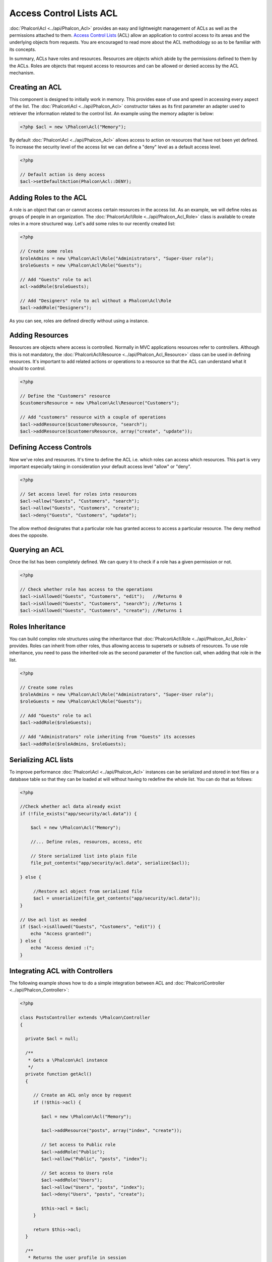 Access Control Lists ACL
========================
:doc:`Phalcon\Acl <../api/Phalcon_Acl>` provides an easy and lightweight management of ACLs as well as the permissions attached to them. `Access Control Lists`_ (ACL) allow an application to control access to its areas and the underlying objects from requests. You are encouraged to read more about the ACL methodology so as to be familiar with its concepts.

In summary, ACLs have roles and resources. Resources are objects which abide by the permissions defined to them by the ACLs. Roles are objects that request access to resources and can be allowed or denied access by the ACL mechanism.

Creating an ACL
---------------
This component is designed to initially work in memory. This provides ease of use and speed in accessing every aspect of the list. The :doc:`Phalcon\Acl <../api/Phalcon_Acl>` constructor takes as its first parameter an adapter used to retriever the information related to the control list. An example using the memory adapter is below: 

.. code-block:: php

    <?php $acl = new \Phalcon\Acl("Memory");

By default :doc:`Phalcon\Acl <../api/Phalcon_Acl>` allows access to action on resources that have not been yet defined. To increase the security level of the access list we can define a "deny" level as a default access level. 

.. code-block:: php

    <?php

    // Default action is deny access
    $acl->setDefaultAction(Phalcon\Acl::DENY);

Adding Roles to the ACL
-----------------------
A role is an object that can or cannot access certain resources in the access list. As an example, we will define roles as groups of people in an organization. The :doc:`Phalcon\Acl\Role <../api/Phalcon_Acl_Role>` class is available to create roles in a more structured way. Let's add some roles to our recently created list: 

.. code-block:: php

    <?php

    // Create some roles
    $roleAdmins = new \Phalcon\Acl\Role("Administrators", "Super-User role");
    $roleGuests = new \Phalcon\Acl\Role("Guests");
    
    // Add "Guests" role to acl
    acl->addRole($roleGuests);
    
    // Add "Designers" role to acl without a Phalcon\Acl\Role
    $acl->addRole("Designers");

As you can see, roles are defined directly without using a instance.

Adding Resources
----------------
Resources are objects where access is controlled. Normally in MVC applications resources refer to controllers. Although this is not mandatory, the :doc:`Phalcon\Acl\Resource <../api/Phalcon_Acl_Resource>` class can be used in defining resources. It's important to add related actions or operations to a resource so that the ACL can understand what it should to control. 

.. code-block:: php

    <?php

    // Define the "Customers" resource
    $customersResource = new \Phalcon\Acl\Resource("Customers");
    
    // Add "customers" resource with a couple of operations
    $acl->addResource($customersResource, "search");
    $acl->addResource($customersResource, array("create", "update"));

Defining Access Controls
------------------------
Now we've roles and resources. It's time to define the ACL i.e. which roles can access which resources. This part is very important especially taking in consideration your default access level "allow" or "deny". 

.. code-block:: php

    <?php

    // Set access level for roles into resources
    $acl->allow("Guests", "Customers", "search");
    $acl->allow("Guests", "Customers", "create");
    $acl->deny("Guests", "Customers", "update");

The allow method designates that a particular role has granted access to access a particular resource. The deny method does the opposite. 

Querying an ACL
---------------
Once the list has been completely defined. We can query it to check if a role has a given permission or not.

.. code-block:: php

    <?php

    // Check whether role has access to the operations
    $acl->isAllowed("Guests", "Customers", "edit");   //Returns 0
    $acl->isAllowed("Guests", "Customers", "search"); //Returns 1
    $acl->isAllowed("Guests", "Customers", "create"); //Returns 1

Roles Inheritance
-----------------
You can build complex role structures using the inheritance that :doc:`Phalcon\Acl\Role <../api/Phalcon_Acl_Role>` provides. Roles can inherit from other roles, thus allowing access to supersets or subsets of resources. To use role inheritance, you need to pass the inherited role as the second parameter of the function call, when adding that role in the list. 

.. code-block:: php

    <?php

    // Create some roles
    $roleAdmins = new \Phalcon\Acl\Role("Administrators", "Super-User role");
    $roleGuests = new \Phalcon\Acl\Role("Guests");
    
    // Add "Guests" role to acl
    $acl->addRole($roleGuests);
    
    // Add "Administrators" role inheriting from "Guests" its accesses
    $acl->addRole($roleAdmins, $roleGuests);

Serializing ACL lists
---------------------
To improve performance :doc:`Phalcon\Acl <../api/Phalcon_Acl>` instances can be serialized and stored in text files or a database table so that they can be loaded at will without having to redefine the whole list. You can do that as follows: 

.. code-block:: php

    <?php

    //Check whether acl data already exist
    if (!file_exists("app/security/acl.data")) {
    
        $acl = new \Phalcon\Acl("Memory");

        //... Define roles, resources, access, etc

        // Store serialized list into plain file
        file_put_contents("app/security/acl.data", serialize($acl));
    
    } else {
    
         //Restore acl object from serialized file
         $acl = unserialize(file_get_contents("app/security/acl.data"));
    }
    
    // Use acl list as needed
    if ($acl->isAllowed("Guests", "Customers", "edit")) {
        echo "Access granted!";
    } else {
        echo "Access denied :(";
    }

Integrating ACL with Controllers
--------------------------------
The following example shows how to do a simple integration between ACL and :doc:`Phalcon\Controller <../api/Phalcon_Controller>`:

.. code-block:: php

    <?php
    
    class PostsController extends \Phalcon\Controller
    {
    
      private $acl = null;
    
      /**
       * Gets a \Phalcon\Acl instance
       */
      private function getAcl()
      {
    
         // Create an ACL only once by request
         if (!$this->acl) {
    
            $acl = new \Phalcon\Acl("Memory");
    
            $acl->addResource("posts", array("index", "create"));
    
            // Set access to Public role
            $acl->addRole("Public");
            $acl->allow("Public", "posts", "index");
    
            // Set access to Users role
            $acl->addRole("Users");
            $acl->allow("Users", "posts", "index");
            $acl->deny("Users", "posts", "create");
    
            $this->acl = $acl;
         }
    
         return $this->acl;
      }
    
      /**
       * Returns the user profile in session
       */
      private function getUser()
      {
        if (\Phalcon\Session::has("authInfo")) {
            return \Phalcon\Session::get("authInfo");
        } else {
            return array(
                "Profile" => "Public"
            );
        }
      }
    
      /**
       * beforeDispatch is executed before every action in the controller
       */
      function beforeDispatch($controllerName, $actionName)
      {
    
        $acl  = $this->getAcl();
        $user = $this->getUser();
    
        if (!$acl->isAllowed($user["Profile"], $controllerName, $actionName)) {
            // Forward flow to another controller if the user does not have permission
            $this->_forward("index/index");
            return false;
        }
    
      }
    
    }

You can also use :doc:`\Phalcon\Cache <../api/Phalcon_Cache>` to store the ACL to different backends such as Files, Memcached, Apc, etc.

.. _Access Control Lists: http://en.wikipedia.org/wiki/Access_control_list
